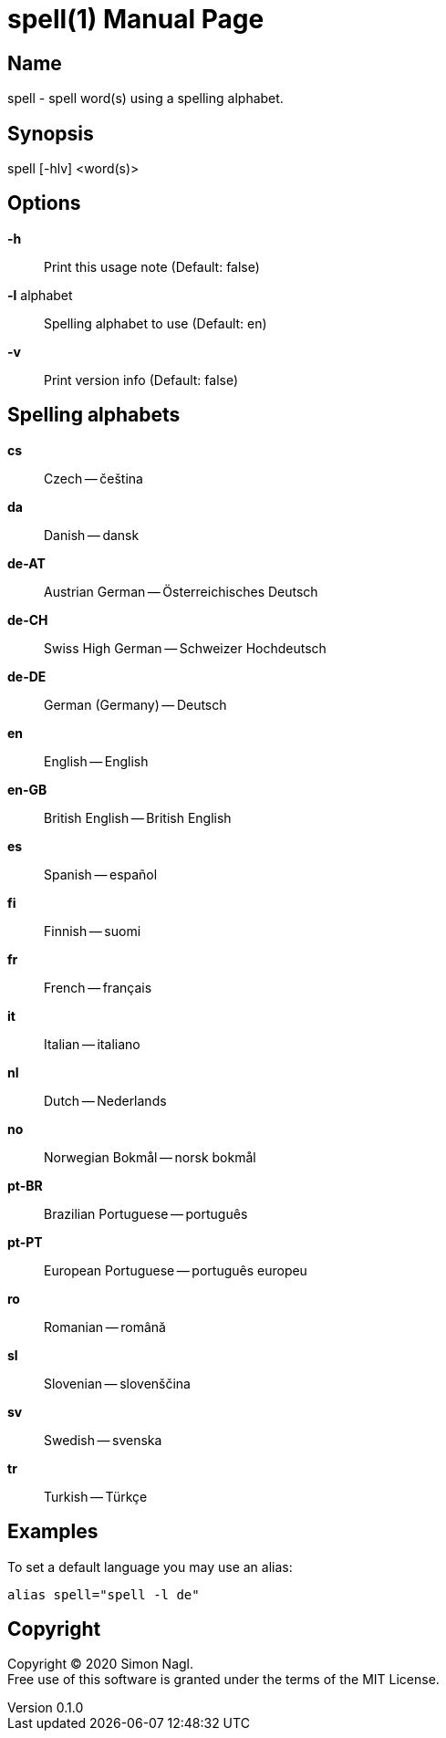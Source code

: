 = spell(1)
Simon Nagl
v0.1.0
:doctype: manpage

== Name

spell - spell word(s) using a spelling alphabet.

== Synopsis

spell [-hlv] <word(s)>

== Options

*-h* :: Print this usage note (Default: false)
*-l* alphabet:: Spelling alphabet to use (Default: en)
*-v* :: Print version info (Default: false)

== Spelling alphabets

*cs* :: Czech -- čeština
*da* :: Danish -- dansk
*de-AT* :: Austrian German -- Österreichisches Deutsch
*de-CH* :: Swiss High German -- Schweizer Hochdeutsch
*de-DE* :: German (Germany) -- Deutsch
*en* :: English -- English
*en-GB* :: British English -- British English
*es* :: Spanish -- español
*fi* :: Finnish -- suomi
*fr* :: French -- français
*it* :: Italian -- italiano
*nl* :: Dutch -- Nederlands
*no* :: Norwegian Bokmål -- norsk bokmål
*pt-BR* :: Brazilian Portuguese -- português
*pt-PT* :: European Portuguese -- português europeu
*ro* :: Romanian -- română
*sl* :: Slovenian -- slovenščina
*sv* :: Swedish -- svenska
*tr* :: Turkish -- Türkçe

== Examples

To set a default language you may use an alias:

	alias spell="spell -l de"

== Copyright

Copyright (C) 2020 Simon Nagl. +
Free use of this software is granted under the terms of the MIT License.
